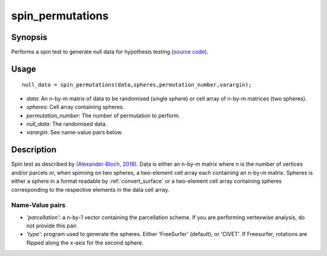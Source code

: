 .. _spin_permutations:

==================
spin_permutations
==================

------------------
Synopsis
------------------

Performs a spin test to generate null data for hypothesis testing (`source code
<https://github.com/MICA-MNI/BrainSpace/blob/master/matlab/analysis_code/spin_permutations.m>`_).

------------------
Usage
------------------

::

    null_data = spin_permutations(data,spheres,permutation_number,varargin);

- *data*: An n-by-m matrix of data to be randomised (single sphere) or cell array of n-by-m matrices (two spheres).  
- *spheres*: Cell array containing spheres. 
- *permutation_number*: The number of permutation to perform.
- *null_data*: The randomised data. 
- *varargin*: See name-value pairs below. 

------------------
Description
------------------

Spin test as described by `(Alexander-Bloch, 2018)
<https://www.sciencedirect.com/science/article/pii/S1053811918304968>`_. Data is
either an n-by-m matrix where n is the number of vertices and/or parcels or,
when spinning on two spheres, a two-element cell array each containing an n-by-m
matrix. Spheres is either a sphere in a format readable by
:ref:`convert_surface` or a two-element cell array containing spheres
corresponding to the respective elements in the data cell array. 

Name-Value pairs
------------------

- *'parcellation'*: a n-by-1 vector containing the parcellation scheme. If you are performing vertexwise analysis, do not provide this pair. 

- *'type'*: program used to generate the spheres. Either 'FreeSurfer' (default), or 'CIVET'. If Freesurfer, rotations are flipped along the x-axis for the second sphere. 
